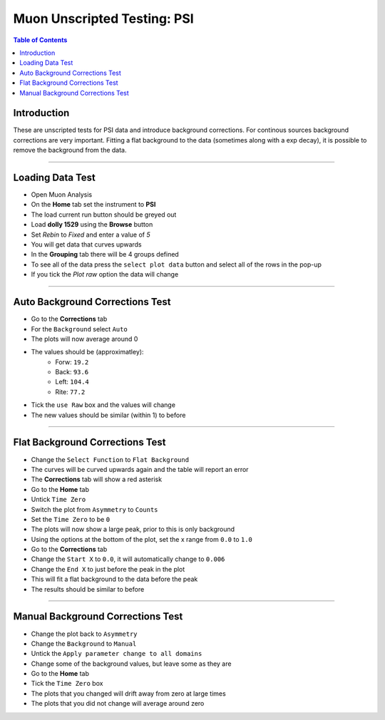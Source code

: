 .. _Muon_Analysis_PSI-ref:

Muon Unscripted Testing: PSI
============================

.. contents:: Table of Contents
    :local:

Introduction
------------

These are unscripted tests for PSI data and introduce background corrections.
For continous sources background corrections are very important.
Fitting a flat background to the data (sometimes along with a exp decay), it is possible to remove the background from the data.

------------------------------------

.. _psi_loading_test:

Loading Data Test
-----------------

- Open Muon Analysis
- On the **Home** tab set the instrument to **PSI**
- The load current run button should be greyed out
- Load **dolly 1529** using the **Browse** button
- Set `Rebin` to `Fixed` and enter a value of `5`
- You will get data that curves upwards
- In the **Grouping** tab there will be 4 groups defined
- To see all of the data press the ``select plot data`` button and select all of the rows in the pop-up
- If you tick the `Plot raw` option the data will change

------------------------------------

.. _psi_auto_test:

Auto Background Corrections Test
--------------------------------

- Go to the **Corrections** tab
- For the ``Background`` select ``Auto``
- The plots will now average around 0
- The values should be (approximatley):
	- Forw: ``19.2``
	- Back: ``93.6``
	- Left: ``104.4``
	- Rite: ``77.2``
- Tick the ``use Raw`` box and the values will change
- The new values should be similar (within 1) to before

------------------------------------

.. _psi_flat_test:

Flat Background Corrections Test
--------------------------------

- Change the ``Select Function`` to ``Flat Background``
- The curves will be curved upwards again and the table will report an error
- The **Corrections** tab will show a red asterisk
- Go to the **Home** tab
- Untick ``Time Zero``
- Switch the plot from ``Asymmetry`` to ``Counts``
- Set the ``Time Zero`` to be ``0``
- The plots will now show a large peak, prior to this is only background
- Using the options at the bottom of the plot, set the x range from ``0.0`` to ``1.0``
- Go to the **Corrections** tab
- Change the ``Start X`` to ``0.0``, it will automatically change to ``0.006``
- Change the ``End X`` to just before the peak in the plot
- This will fit a flat background to the data before the peak
- The results should be similar to before

------------------------------------

.. _psi_manual_test:

Manual Background Corrections Test
----------------------------------

- Change the plot back to ``Asymmetry``
- Change the ``Background`` to ``Manual``
- Untick the ``Apply parameter change to all domains``
- Change some of the background values, but leave some as they are
- Go to the **Home** tab
- Tick the ``Time Zero`` box
- The plots that you changed will drift away from zero at large times
- The plots that you did not change will average around zero
